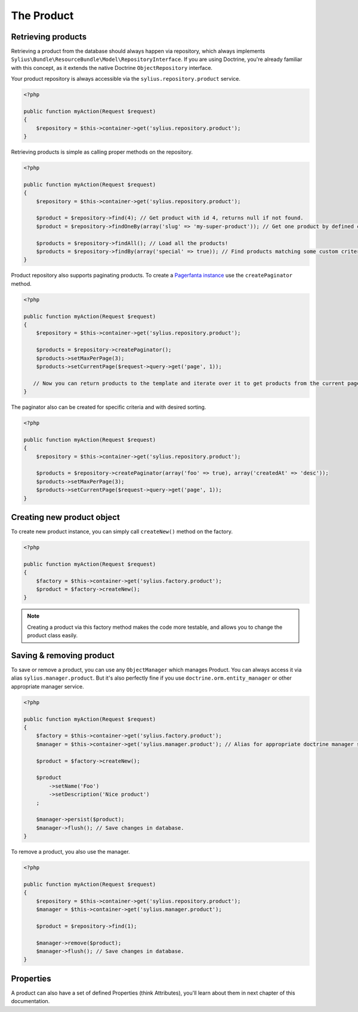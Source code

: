 The Product
===========

Retrieving products
-------------------

Retrieving a product from the database should always happen via repository, which always implements ``Sylius\Bundle\ResourceBundle\Model\RepositoryInterface``.
If you are using Doctrine, you're already familiar with this concept, as it extends the native Doctrine ``ObjectRepository`` interface.

Your product repository is always accessible via the ``sylius.repository.product`` service.

.. code-block:: php

    <?php

    public function myAction(Request $request)
    {
        $repository = $this->container->get('sylius.repository.product');
    }

Retrieving products is simple as calling proper methods on the repository.

.. code-block:: php

    <?php

    public function myAction(Request $request)
    {
        $repository = $this->container->get('sylius.repository.product');

        $product = $repository->find(4); // Get product with id 4, returns null if not found.
        $product = $repository->findOneBy(array('slug' => 'my-super-product')); // Get one product by defined criteria.

        $products = $repository->findAll(); // Load all the products!
        $products = $repository->findBy(array('special' => true)); // Find products matching some custom criteria.
    }

Product repository also supports paginating products. To create a `Pagerfanta instance <https://github.com/whiteoctober/Pagerfanta>`_ use the ``createPaginator`` method.

.. code-block:: php

    <?php

    public function myAction(Request $request)
    {
        $repository = $this->container->get('sylius.repository.product');

        $products = $repository->createPaginator();
        $products->setMaxPerPage(3);
        $products->setCurrentPage($request->query->get('page', 1));

       // Now you can return products to the template and iterate over it to get products from the current page.
    }

The paginator also can be created for specific criteria and with desired sorting.

.. code-block:: php

    <?php

    public function myAction(Request $request)
    {
        $repository = $this->container->get('sylius.repository.product');

        $products = $repository->createPaginator(array('foo' => true), array('createdAt' => 'desc'));
        $products->setMaxPerPage(3);
        $products->setCurrentPage($request->query->get('page', 1));
    }

Creating new product object
---------------------------

To create new product instance, you can simply call ``createNew()`` method on the factory.

.. code-block:: php

    <?php

    public function myAction(Request $request)
    {
        $factory = $this->container->get('sylius.factory.product');
        $product = $factory->createNew();
    }

.. note::

    Creating a product via this factory method makes the code more testable, and allows you to change the product class easily.

Saving & removing product
-------------------------

To save or remove a product, you can use any ``ObjectManager`` which manages Product. You can always access it via alias ``sylius.manager.product``.
But it's also perfectly fine if you use ``doctrine.orm.entity_manager`` or other appropriate manager service.

.. code-block:: php

    <?php

    public function myAction(Request $request)
    {
        $factory = $this->container->get('sylius.factory.product');
        $manager = $this->container->get('sylius.manager.product'); // Alias for appropriate doctrine manager service.

        $product = $factory->createNew();

        $product
            ->setName('Foo')
            ->setDescription('Nice product')
        ;

        $manager->persist($product);
        $manager->flush(); // Save changes in database.
    }

To remove a product, you also use the manager.

.. code-block:: php

    <?php

    public function myAction(Request $request)
    {
        $repository = $this->container->get('sylius.repository.product');
        $manager = $this->container->get('sylius.manager.product');

        $product = $repository->find(1);

        $manager->remove($product);
        $manager->flush(); // Save changes in database.
    }

Properties
----------

A product can also have a set of defined Properties (think Attributes), you'll learn about them in next chapter of this documentation.
